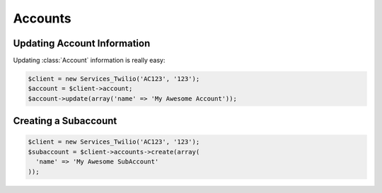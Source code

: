==================
Accounts
==================

Updating Account Information
==============================

Updating :class:`Account` information is really easy:

.. code-block:: php

    $client = new Services_Twilio('AC123', '123');
    $account = $client->account;
    $account->update(array('name' => 'My Awesome Account'));

Creating a Subaccount
==============================

.. code-block:: php

    $client = new Services_Twilio('AC123', '123');
    $subaccount = $client->accounts->create(array(
      'name' => 'My Awesome SubAccount'
    ));
